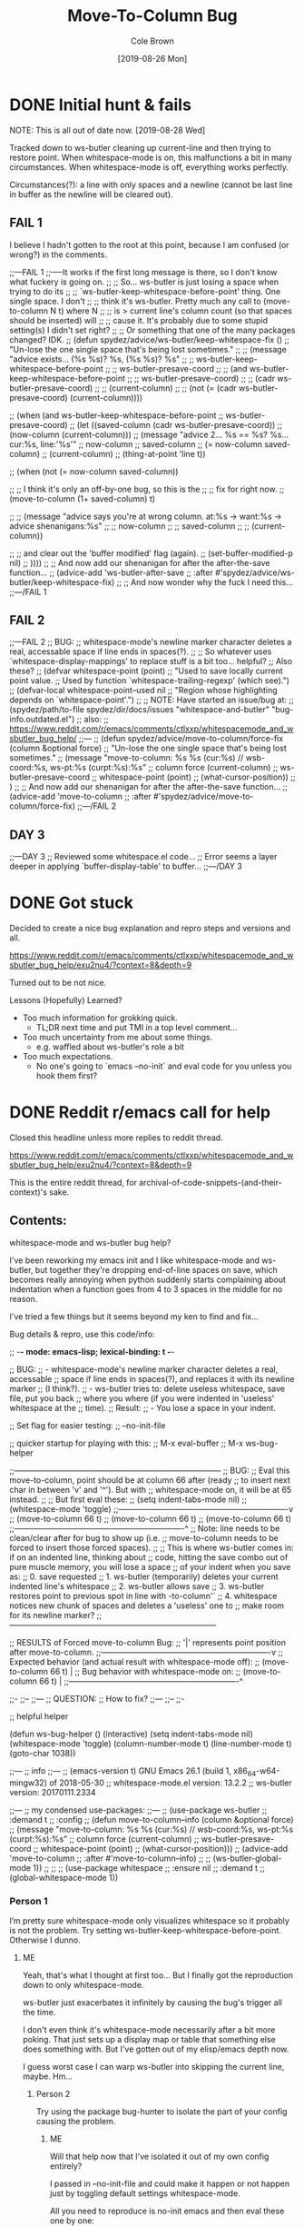 #+TITLE:       Move-To-Column Bug
#+DESCRIPTION: Bug Hunt!
#+AUTHOR:      Cole Brown
#+EMAIL:       git@spydez.com
#+DATE:        [2019-08-26 Mon]


* DONE Initial hunt & fails
CLOSED: [2019-08-27 Tue 12:25]
:LOGBOOK:
- State "DONE"       from              [2019-08-27 Tue 12:25]
:END:

NOTE: This is all out of date now. [2019-08-28 Wed]

Tracked down to ws-butler cleaning up current-line and then trying to restore point.
When whitespace-mode is on, this malfunctions a bit in many circumstances.
When whitespace-mode is off, everything works perfectly.

Circumstances(?): a line with only spaces and a newline (cannot be last line in buffer as the newline will be cleared out).

** FAIL 1

I believe I hadn't gotten to the root at this point, because I am confused (or wrong?) in the comments.

  ;;---FAIL 1
  ;;-----It works if the first long message is there, so I don't know what fuckery is going on.
  ;; ;; So... ws-butler is just losing a space when trying to do its
  ;; ;; `ws-butler-keep-whitespace-before-point' thing. One single space. I don't
  ;; ;; think it's ws-butler. Pretty much any call to (move-to-column N t) where N
  ;; ;; is > current line's column count (so that spaces should be inserted) will
  ;; ;; cause it. It's probably due to some stupid setting(s) I didn't set right?
  ;; ;; Or something that one of the many packages changed? IDK.
  ;; (defun spydez/advice/ws-butler/keep-whitespace-fix ()
  ;;   "Un-lose the one single space that's being lost sometimes."
  ;;   ;; (message "advice exists... (%s %s)? %s, (%s %s)? %s"
  ;;   ;;          ws-butler-keep-whitespace-before-point
  ;;   ;;          ws-butler-presave-coord
  ;;   ;;          (and ws-butler-keep-whitespace-before-point
  ;;   ;;               ws-butler-presave-coord)
  ;;   ;;          (cadr ws-butler-presave-coord)
  ;;   ;;          (current-column)
  ;;   ;;          (not (= (cadr ws-butler-presave-coord) (current-column))))

  ;;   (when (and ws-butler-keep-whitespace-before-point
  ;;              ws-butler-presave-coord)
  ;;     (let ((saved-column (cadr ws-butler-presave-coord))
  ;;           (now-column (current-column)))
  ;;       (message "advice 2... %s == %s? %s... cur:%s, line:'%s'"
  ;;                now-column
  ;;                saved-column
  ;;                (= now-column saved-column)
  ;;                (current-column)
  ;;                (thing-at-point 'line t))

  ;;       (when (not (= now-column saved-column))

  ;;         ;; I think it's only an off-by-one bug, so this is the
  ;;         ;; fix for right now.
  ;;         (move-to-column (1+ saved-column) t)

  ;;         ;; (message "advice says you're at wrong column. at:%s -> want:%s -> advice shenanigans:%s"
  ;;         ;;          now-column
  ;;         ;;          saved-column
  ;;         ;;          (current-column))

  ;;         ;; and clear out the 'buffer modified' flag (again).
  ;;         (set-buffer-modified-p nil)
  ;;         ))))
  ;; ;; And now add our shenanigan for after the after-the-save function...
  ;; (advice-add 'ws-butler-after-save
  ;;             :after #'spydez/advice/ws-butler/keep-whitespace-fix)
  ;; ;; And now wonder why the fuck I need this...
  ;;---/FAIL 1

** FAIL 2

  ;;---FAIL 2
  ;; BUG:
  ;; whitespace-mode's newline marker character deletes a real, accessable space if line ends in spaces(?).
  ;;
  ;; So whatever uses `whitespace-display-mappings' to replace stuff is a bit too... helpful?
  ;; Also these?
  ;; (defvar whitespace-point (point)
  ;;   "Used to save locally current point value.
  ;; Used by function `whitespace-trailing-regexp' (which see).")
  ;; (defvar-local whitespace-point--used nil
  ;;   "Region whose highlighting depends on `whitespace-point'.")
  ;;
  ;; NOTE: Have started an issue/bug at:
  ;;   (spydez/path/to-file spydez/dir/docs/issues "whitespace-and-butler" "bug-info.outdated.el")
  ;;   also:
  ;;    https://www.reddit.com/r/emacs/comments/ctlxxp/whitespacemode_and_wsbutler_bug_help/
  ;;---
  ;; (defun spydez/advice/move-to-column/force-fix (column &optional force)
  ;;   "Un-lose the one single space that's being lost sometimes."
  ;;   (message "move-to-column: %s %s (cur:%s) // wsb-coord:%s, ws-pt:%s (curpt:%s)\nwcp:%s"
  ;;            column force (current-column)
  ;;            ws-butler-presave-coord
  ;;            whitespace-point (point)
  ;;            (what-cursor-position))
  ;;   )
  ;; ;; And now add our shenanigan for after the after-the-save function...
  ;; (advice-add 'move-to-column
  ;;             :after #'spydez/advice/move-to-column/force-fix)
  ;;---/FAIL 2

** DAY 3

  ;;---DAY 3
  ;; Reviewed some whitespace.el code...
  ;; Error seems a layer deeper in applying `buffer-display-table' to buffer...
  ;;---/DAY 3


* DONE Got stuck
CLOSED: [2019-08-27 Tue 12:25]
:LOGBOOK:
- State "DONE"       from              [2019-08-27 Tue 12:25]
:END:

Decided to create a nice bug explanation and repro steps and versions and all.

https://www.reddit.com/r/emacs/comments/ctlxxp/whitespacemode_and_wsbutler_bug_help/exu2nu4/?context=8&depth=9

Turned out to be not nice.

Lessons (Hopefully) Learned?
  - Too much information for grokking quick.
    - TL;DR next time and put TMI in a top level comment...
  - Too much uncertainty from me about some things.
    - e.g. waffled about ws-butler's role a bit
  - Too much expectations.
    - No one's going to `emacs --no-init` and eval code for you unless you hook them first?

* DONE Reddit r/emacs call for help
CLOSED: [2019-08-28 Wed 11:25]
:LOGBOOK:
- State "DONE"       from "WAITING"    [2019-08-28 Wed 11:25]
- State "WAITING"    from "STARTED"    [2019-08-27 Tue 12:24] \\
  waiting for more replies from reddit thread
- State "STARTED"    from "WAITING"    [2019-08-27 Tue 12:23]
- State "WAITING"    from "TODO"       [2019-08-26 Mon 11:26] \\
  waiting on final reply from Person 2
:END:

Closed this headline unless more replies to reddit thread.

https://www.reddit.com/r/emacs/comments/ctlxxp/whitespacemode_and_wsbutler_bug_help/exu2nu4/?context=8&depth=9

This is the entire reddit thread, for archival-of-code-snippets-(and-their-context)'s sake.

** Contents:

whitespace-mode and ws-butler bug help?

I've been reworking my emacs init and I like whitespace-mode and ws-butler, but together they're dropping end-of-line spaces on save, which becomes really annoying when python suddenly starts complaining about indentation when a function goes from 4 to 3 spaces in the middle for no reason.

I've tried a few things but it seems beyond my ken to find and fix...

Bug details & repro, use this code/info:

;; -*- mode: emacs-lisp; lexical-binding: t -*-

;; BUG:
;; - whitespace-mode's newline marker character deletes a real, accessable
;; space if line ends in spaces(?), and replaces it with its newline marker
;; (I think?).
;; - ws-butler tries to: delete useless whitespace, save file, put you back
;; where you where (if you were indented in 'useless' whitespace at the
;; time).
;; Result:
;; - You lose a space in your indent.

;; Set flag for easier testing:
;; --no-init-file

;; quicker startup for playing with this:
;; M-x eval-buffer
;; M-x ws-bug-helper

;;------------------------------------------------------------------------------
;; BUG:
;; Eval this move-to-column, point should be at column 66 after (ready
;; to insert next char in between 'v' and '^'). But with
;; whitespace-mode on, it will be at 65 instead.
;;
;; But first eval these:
;; (setq indent-tabs-mode nil)
;; (whitespace-mode 'toggle)
;;----------------------------------------------------------------v
;; (move-to-column 66 t)
;; (move-to-column 66 t)
;; (move-to-column 66 t)
;;----------------------------------------------------------------^
;; Note: line needs to be clean/clear after for bug to show up (i.e.
;; move-to-column needs to be forced to insert those forced spaces).
;;
;; This is where ws-butler comes in: if on an indented line, thinking about
;; code, hitting the save combo out of pure muscle memory, you will lose a space
;; of your indent when you save as:
;; 0. save requested
;; 1. ws-butler (temporarily) deletes your current indented line's whitespace
;; 2. ws-butler allows save
;; 3. ws-butler restores point to previous spot in line with \move-to-column'`
;; 4. whitespace notices new chunk of spaces and deletes a 'useless' one to
;; make room for its newline marker?
;;------------------------------------------------------------------------------

;; RESULTS of Forced move-to-column Bug:
;; '|' represents point position after move-to-column.
;;----------------------------------------------------------------v
;; Expected behavior (and actual result with whitespace-mode off):
;; (move-to-column 66 t) |
;; Bug behavior with whitespace-mode on:
;; (move-to-column 66 t) |
;;----------------------------------------------------------------^


;;-
;;--
;;---
;; QUESTION:
;; How to fix?
;;---
;;--
;;-

;; helpful helper

(defun ws-bug-helper ()
  (interactive)
  (setq indent-tabs-mode nil)
  (whitespace-mode 'toggle)
  (column-number-mode t)
  (line-number-mode t)
  (goto-char 1038))


;;---
;; info
;;---
;; (emacs-version t) GNU Emacs 26.1 (build 1, x86_64-w64-mingw32) of 2018-05-30
;; whitespace-mode.el version: 13.2.2
;; ws-butler version: 20170111.2334

;;---
;; my condensed use-packages:
;;---
;; (use-package ws-butler
;; :demand t
;; :config
;; (defun move-to-column--info (column &optional force)
;; (message "move-to-column: %s %s (cur:%s) // wsb-coord:%s, ws-pt:%s (curpt:%s)\nwcp:%s"
;; column force (current-column)
;; ws-butler-presave-coord
;; whitespace-point (point)
;; (what-cursor-position)))
;; (advice-add 'move-to-column
;; :after #'move-to-column--info)
;;
;; (ws-butler-global-mode 1))
;;
;;
;; (use-package whitespace
;; :ensure nil
;; :demand t
;; (global-whitespace-mode 1))

*** Person 1

I’m pretty sure whitespace-mode only visualizes whitespace so it probably is not the problem. Try setting ws-butler-keep-whitespace-before-point. Otherwise I dunno.

**** ME

Yeah, that's what I thought at first too... But I finally got the reproduction down to only whitespace-mode.

ws-butler just exacerbates it infinitely by causing the bug's trigger all the time.

I don't even think it's whitespace-mode necessarily after a bit more poking. That just sets up a display map or table that something else does something with. But I've gotten out of my elisp/emacs depth now.

I guess worst case I can warp ws-butler into skipping the current line, maybe. Hm...

***** Person 2

Try using the package bug-hunter to isolate the part of your config causing the problem.

****** ME

Will that help now that I've isolated it out of my own config entirely?

I passed in --no-init-file and could make it happen or not happen just by toggling default settings whitespace-mode.

All you need to reproduce is no-init emacs and then eval these one by one:

(setq indent-tabs-mode nil)
(whitespace-mode 'toggle)
 ;;----------------------------------------------------------------v
(move-to-column 66 t)

******* Person 2

I don't understand what the problem is. You said it involved ws-butler, but now you say it doesn't. whitespace-mode only visualizes spaces, it doesn't modify the buffer.

Your original explanation is long, confusing, and doesn't use correct syntax for formatting code.

If you need help, write a clearer explanation, something like:

  1. Setup (using emacs -q).

  2. Actions taken.

  3. Expected result.

  4. Actual result.

Keep it simple and concise. You're asking for people to wade through your text and try to fix your problem. Make it easy for them.

******** ME

Sorry; you're right but I'm scarred from too many bugs with over simple "repro steps" that only God can successfully follow so I tend to overdo my detail...

  1. Start emacs with `emacs --no-init`

  2. Paste into scratch buffer:

(progn
  (setq indent-tabs-mode nil)
  (column-number-mode t)
  (line-number-mode t))


;;MOVE-1----------------------v
(move-to-column 30 t)

(whitespace-mode 'toggle)

;;MOVE-2----------------------v
(move-to-column 30 t)
;;MOVE-3-to-N-----------------v
(move-to-column 30 t)
(move-to-column 30 t)
(move-to-column 30 t)

  1. Eval progn.

  2. Eval 1st move-to-column.

  3. Eval whitespace-mode toggle.

  4. Eval 2nd move-to-column.

  5. Eval as many more moves as you want... Apparently my repro is only ~95% dependable. Once it didn't show up until move 3.

Expected Result:

All move-to-column calls result in point on same column 30.

Actual Result:

1st is on 30; 2nd and onward on 29.

********* Person 2

I don't think move-to-column is a very good way to demonstrate the issue. Instead, show buffer contents before/after doing whatever command causes the contents to change undesirably.

From a quick test, it appears that the whitespace at the end of a line is removed by pressing RET, which is bound to newline, i.e. C-h k RET:

newline is an interactive compiled Lisp function in ‘simple.el’.

(newline &optional ARG INTERACTIVE)

Insert a newline, and move to left margin of the new line if it’s blank.
If option ‘use-hard-newlines’ is non-nil, the newline is marked with the
text-property ‘hard’.
With ARG, insert that many newlines.

If ‘electric-indent-mode’ is enabled, this indents the final new line
that it adds, and reindents the preceding line.  To just insert
a newline, use M-x electric-indent-just-newline.

So, e.g. if you add whitespace to the end of the last line and then press C-q C-j, the whitespace is not removed.

So as we've said, whitespace-mode only makes the issue visible, it does not cause any changes in behavior.

In general, Emacs makes issues like these pretty easy to diagnose. What you need to do is, generally:

  1. Make a minimal reproducible test case.

  2. Find the step that actually causes the problem.

  3. If it's caused by a command keypress, use C-h k to find what command the keypress is bound to, then read the documentation for the command. In this case, the command's docstring explains what's happening, and it's not a bug.

********** ME

I never press RET in my repro. Only `C-y` for pasting, and then `C-x C-e` for invoking.

move-to-column is the demo because it is the bug behavior. As it's just end-of-line whitespace, it's hard to "show my work" in this case. I did show my work in OP, but I tried to trim all the fat out for you.

whitespace-mode does not just make it visible. It does not happen with it off and it does happen with it on. I turn on line/column mode to make it visible in the modeline as otherwise I think I'm going crazy.

I have given the minimal test case. It is not a command keypress; it is the call to move-to-column (which ws-butler invokes every in save hook).

This might lose all the end of line whitespace because HTML or input sanitizing or markdown but... here's my scratch buffer after doing my repro steps:


EDIT: Yeah; no go. See my sibling comment with the imgur link.
>>> Here's some pixels of the problem.
>>> https://imgur.com/XWM7yak

*********** Person 2

Back up from the problem and observe it from a higher perspective. Why are you using move-to-column? Is that a command you use while editing text? Or do you type some text and then hit RET to insert a newline?

To put it another way, it doesn't matter what happens with move-to-column, because unless you're using that command yourself, it's an implementation detail.

One more time: describe the problem you're having as you would encounter it in actual usage.

  1. Setup.

  2. Actions.

  3. Expected result.

  4. Actual result.

If you can't or won't do that, we can't or won't help you.

************ ME

Setup:

  1. Start emacs with `emacs --no-init`

  2. Paste the code at the bottom into the scratch buffer.

  3. M-x eval-buffer

  4. Restore code formatting lost by reddit, e.g.: C-x h <TAB>

  5. Save the scratch buffer somewhere (these repro steps need a post-save hook to run).

  6. Go to example (C-s bug-behavoir)

  7. Be on the blank line inside the function defun and indent (<TAB>). Your whitespace only line should be: <space><space><newline>

Actions:

  - Save <C-x C-s>

Expected result:

  - Point remains in place - indented 2 spaces and indicating column 2 in the modeline.

  - Line's contents remain as 2 spaces and a newline.

Actual result:

  - Point jumps backwards one space - indented 1 space and indicating column 1 in the modeline.

  - Line's contents change to 1 space and a newline.

Answers to your questions:

  - Q: Why are you using `move-to-column`?

  - A: ws-butler uses it to restore the point after cleaning up the whitespace. If `ws-butler-keep-whitespace-before-point` is set, it uses `move-to-column` to accomplish that in it's post-save hook. So `whitespace-mode` causes the bug and `ws-butler` triggers the bug (due to how often I'm on an indent and save while thinking).

  - Q: Or do you type some text and then hit RET to insert a newline?

  - A: No typing; no RET. It happens on certain save-buffer (C-x C-s).

Code:

;;---
;; Setup
;;---
(require 'package)

(setq use-package-verbose t)
(setq use-package-compute-statistics t)
(setq use-package-minimum-reported-time 0)

(setq package-enable-at-startup nil)
(setq use-package-always-ensure t)

(add-to-list 'package-archives '("melpa" . "http://melpa.org/packages/"))

(package-initialize)

(unless (package-installed-p 'use-package)
  (package-refresh-contents)
  (package-install 'use-package))

(eval-when-compile
  (require 'use-package))

;;---
;; Min packages for high frequency bug triggering:
;; 1. ws-butler
;; 2. whitespace-mode
;;---
(use-package ws-butler
  :demand t
  :config

  (defun move-to-column--info (column &optional force)
    (message "move-to-column: %s %s (cur:%s) // wsb-coord:%s, ws-pt:%s (curpt:%s)\nwcp:%s"
    column force (current-column)
    ws-butler-presave-coord
    whitespace-point (point)
    (what-cursor-position)))
  (advice-add 'move-to-column
    :after #'move-to-column--info)
  ;; t is default so not needed but here just to be explicit
  (setq ws-butler-keep-whitespace-before-point t)
  (ws-butler-global-mode 1))

(use-package whitespace
  :ensure nil
  :demand t
  :config
  (global-whitespace-mode 1))

;;---
;; Misc setup
;---
(progn
  ;; tabs hide behavoir - need spaces.
  (setq indent-tabs-mode nil)
  ;; column number allows easier checking
  (column-number-mode t)
  ;; line number to make modeline line,col more familiar to me.
  (line-number-mode t))

;;---
;; example
;;---
(defun bug-behavoir ()
  "Bug occurs when saving on indented line. e.g. the next line:"

  (message (concat "Just indent <TAB>, then save <C-x C-s>. "
            "You should go from 2 indent characters before "
            "save to 1 after it."))
  )

;;---
;; EXPECTED OUTCOME
;;---
;;(defun bug-behavoir ()
;;  "Bug occurs when saving on indented line. e.g. the next line:"
;;  _<-point should be flashing here (col 2).
;;  (message (concat "Just indent <TAB>, then save <C-x C-s>. "
;;            "You should go from 2 indent characters before "
;;            "save to 1 after it."))
;;  )

;;---
;; ACTUAL OUTCOME
;;---

;;(defun bug-behavoir ()
;;  "Bug occurs when saving on indented line. e.g. the next line:"
;; _<-point is one short (col 1).
;;  (message (concat "Just indent <TAB>, then save <C-x C-s>. "
;;            "You should go from 2 indent characters before "
;;            "save to 1 after it."))
;;  )

************* Person 2

1. You're putting a lot of stuff in there that isn't necessary to reproduce the problem. For example, you shouldn't be advising any functions in your minimal, complete example.

2. You're not formatting the code properly. It's not even indented. This makes it very difficult for anyone else to read.

3. I still don't understand why you sometimes bring ws-butler into this and sometimes don't. The point of ws-butler is to "Unobtrusively remove trailing whitespace," but you seem to be complaining that it's doing that.

Either ws-butler is part of the problem, or it's not. If it's not, then don't complicate the explanation by bringing it in.

I'm trying to help you, but you're making it pretty difficult.

************** ME

1. At this point I don't know what to give you. You swing from complaining about too much to too little to too much. I'm trying to accommodate so I can figure this out but I obviously can't find the sweet spot. For this round: It's easy to delete the advice if it's tripping you up in your repro, and in previous steps you didn't understand that whitespace itself was disappearing so I left it in for this round.

2. That's reddit - not me. There was explicitly a "restore code formatting lost by reddit" in the setup steps. Do you want a pastebin or gist or something?

3. Once again "too little" and "too much". ws-butler triggers the bug consistently. whitespace-mode is the bug. If I have one but not the other package enabled (in my full setup and/or in the bigger test/repro cases), I do not have a consistent bug. This is the high level bug behavoir. You ignored my minimal bug - insisting that whitespace-mode cannot be the problem and insisting I start at the high level. So I went high(est) level and turned on both packages. The low level is easy to repro without ws-butler and I have provided the code. whitespace-mode can be and is the problem.

Thank you for all your time spent on this. I do honestly appreciate it.

But also honestly: How can you help me if you are not bothering to open emacs or paste code or follow anything I say? Go do this:

1. emacs -q

2. Paste into buffer the below code, eval each line, and end up on column 29 on final move-to-column. THIS IS THE BUG. You end up at column 30 on the first move-to-column 30 (which is correct) but at 29 the second move-to-column 30 (which is incorrect; 29 is not 30). Whitespace-mode is the only thing in between. I have made a small change to the minimal case to get rid of any indention/formatting annoyances:

(setq indent-tabs-mode nil)
(column-number-mode t)
(line-number-mode t)
;;MOVE-1-WANT-----------------v
;;MOVE-1-HAVE-----------POINT:v
(move-to-column 30 t)
(whitespace-mode 'toggle)
(move-to-column 30 t)
;;MOVE-2-HAVE----------POINT:^
;;MOVE-2-WANT----------------:^

Thanks.

*************** Person 2

  > That's reddit - not me.

It is you, because you're the one typing it in. Notice how the buffer contents examples are formatted below. You can do that too.

Again, what you need to do is provide a minimal, complete example. It should have 3 parts:

  1. What you did.

  2. What you expected.

  3. What you saw.

So, something like:

  - I did this and this and this.

  - Then buffer contents were this:

     blah blah
     blah blah

  - Then I did this and this.

  - Then the buffer contents were this:

      foo bar
      foo bar

  - But I expected the buffer contents to be:

      blah blah foo bar
      blah blah foo bar

If necessary, show the result of something like (prin1 (buffer-string)), which will print the contents of the buffer in quotes so we can see the whitespace.

We don't need a hundred lines of partially commented code with commented arrows pointing at invisible things. You should not be mixing your reproduction code with the reproduction data in the same buffer. I've tried to tell you that move-to-column is not helpful because that's not what you, personally, are doing. At most, it's an implementation detail that can be investigated after the problem has been clearly and consistently demonstrated.

  > If I have one but not the other package enabled (in my full setup and/or in the bigger test/repro cases), I do not have a consistent bug.

Then that suggests that either:

  1. The bug is in ws-butler, in which case you should go to its bug tracker and file a report.

  2. The bug is in your configuration, in which case you should use elisp-bug-hunter to isolate the part of your config that's causing it.

  3. If you can't reproduce it consistently, you may still not understand what's actually happening and whether there is even a bug.

For example, going back to your original complaint:

  > I like whitespace-mode and ws-butler, but together they're dropping end-of-line spaces on save

Is that not the stated purpose of ws-butler? Its description is, Unobtrusively remove trailing whitespace. You seem to be complaining that it's doing what it's supposed to do.

**************** ME

(Note 1: I'll minimize ws-butler out as we're getting hung up on it. I'll do just Emacs and my code with exactly the same bug.)

(Note 2: Finally found the 'block code' button. Not sure if reddit will still nuke EOL whitespace itself... Put the code in gists just in case. The whole thing: https://gist.github.com/spydez/1f31dea7dda96cf78769fe639b02d0e1 Individual steps as individual gists below.)


Start emacs without init:

emacs --no-init


First I paste my setup into *scratch*:

(setq indent-tabs-mode nil)
(column-number-mode t)
(line-number-mode t)
(whitespace-mode)

(defun whitespace-alfred ()
  (interactive)
  (setq wsa-point-line (line-number-at-pos (point))
        wsa-point-column (current-column))
  (whitespace-cleanup)
  (goto-char (point-min))
  (let ((wsa-force (= 0 (forward-line (1- wsa-point-line)))))
    (move-to-column wsa-point-column wsa-force))
  (set-buffer-modified-p nil))

https://gist.github.com/spydez/663b0a6f3f6cc2642f280dd0bd914035


And eval to get started.

M-x eval-buffer


Delete *scratch* contents - don't need it anymore.

C-x h <backspace>


Then I start editting or writing more code in *scratch*.

For example, the *scratch* buffer is this, with me on the blank, indented line of hello-world:

;; Note: I sprinkled extra EOL spaces onto this function, but ws-butler is
;; deleting them now that I'm cleaning this up a bunch and I find it hard
;; to keep. So if they're not there now - they were at the time.
(defun dirty-whitespace-code ()
  (interactive)
     (message "useless")

   )


(defun hello-world ()
  "Should say the thing in *Errors*?"

)

https://gist.github.com/spydez/0bce4202bac21f1c0da341cdf21f62c7


Now, when I'm inside `defun hello-world`, on the blank indented line, I run whitespace-alfred.

M-x whitespace-alfred


Now my buffer contents are:

(defun dirty-whitespace-code ()
   (interactive)
       (message "useless")

       )


    (defun hello-world ()
      "Should say the thing in *Errors*?"

    )

https://gist.github.com/spydez/f5c01e2e4c6285ef02beb843c7ad166d


But I expected the buffer contents to be:

(defun dirty-whitespace-code ()
   (interactive)
       (message "useless")

       )


    (defun hello-world ()
      "Should say the thing in *Errors*?"

    )

https://gist.github.com/spydez/9dfd745126239d922d41d21a1d8546b7

*************** Person 3

Regarding your initial attempt at a MRE, people need to get to the point in fewer characters. I'd say the verbosity problem is as much an existential threat as climate change.

Under whitespace-mode, the gray dollar sign at eol of (move-to-column 22 t) erroneously tells emacs that (point) is already 22 (when in fact it's just 21).

It's a bug in whitespace.el to be sure, but a forgivable one. I'm sure the usual suspects would say it's a feature.

**************** ME

  > Regarding your initial attempt at a MRE, people need to get to the point in fewer characters. I'd say the verbosity problem is as much an existential threat as climate change.

Point. An annoying point I always forget when I'm the one with all the info and can't figure out what to throw away. Sorry - should have only had a TL;DR'd OP and then posted the MRE in a comment probably.


That does sound like my bug, and does give me at least some ideas on how to kludge around it. TYVM.

Does whitespace.el have its own bug reporting/tracking or is it just a part of emacs now?

***************** Person 3
  > That does sound like my bug

Did I say that? I said it was a bug in whitespace.el. And I was wrong. It's really a bug in the C code because it's ignoring the "display table" that grays out the dollar sign.

****************** ME

Well 'sounds like' as in fits all my data (even the stuff I managed to pare out of this cry for help) I think. And explains why chasing it down my entire config then into whitespace.el and/or move-to-column left me in the deep end of the pool without a root cause, needing help.

And 'my bug' as in the thing that's been causing my grief the past week or so of poking at this.

Though if you've chased it into C code it's definitely a report to emacs instead of whitespace.el...
* mock ws-butler

Introducing ws-alfred! For trying to convey a whitespace-mode/move-to-column bug without bringing all of ws-butler into the fray.

With debug message:
#+BEGIN_SRC emacs-lisp
(defun whitespace-alfred ()
  (interactive)
  ;; save our spot
  (setq wsa-point-line (line-number-at-pos (point))
        wsa-point-column (current-column))
  ;; clean up the place
  (whitespace-cleanup)

  (setq wsa-intermediate-line (line-number-at-pos (point))
        wsa-intermediate-column (current-column))
  ;; Restore our spot in steps:
  ;; 1. Home self to top of the buffer.
  (goto-char (point-min))
  (let ((wsa-force (= 0
                      ;; 2. (Try to) Go to saved line.
                      (forward-line (1- wsa-point-line)))))
    ;; 3. Go to saved column.
    ;;    - Force (re)creation of whitespace if we are on previous line.
    ;;    - Don't force if we hit EOB with more desired.
    (move-to-column wsa-point-column wsa-force))
  (message "orig (%s, %s) -> clean (%s, %s) -> restore (%s, %s)"
           wsa-point-line wsa-point-column
           wsa-intermediate-line wsa-intermediate-column
           (line-number-at-pos (point))(current-column))
  ;; finally, any stuff inserted by forced move-to-column should be ignored
  (set-buffer-modified-p nil))
#+END_SRC

Without debug or comments:
#+BEGIN_SRC emacs-lisp
(defun whitespace-alfred ()
  (interactive)
  ;; save our spot
  (setq wsa-point-line (line-number-at-pos (point))
        wsa-point-column (current-column))
  (whitespace-cleanup)
  (goto-char (point-min))
  (let ((wsa-force (= 0 (forward-line (1- wsa-point-line)))))
    (move-to-column wsa-point-column wsa-force))
  (set-buffer-modified-p nil))
#+END_SRC


** Now for a /*minimal*, complete example/ that isn't 100 lines for Person 2 on reddit thread

(Note 1: I'll minimize ws-butler out as we're getting hung up on it. I'll do just Emacs and my code with exactly the same bug.)
(Note 2: Finally found the 'block code' button. Not sure if reddit will still nuke EOL whitespace itself... Put the code in gists just in case. The whole thing: https://gist.github.com/spydez/1f31dea7dda96cf78769fe639b02d0e1 Individual steps as individual gists below.)

Start emacs without init:
    emacs --no-init

First I paste my setup into *scratch*:

(setq indent-tabs-mode nil)
(column-number-mode t)
(line-number-mode t)
(whitespace-mode)

(defun whitespace-alfred ()
  (interactive)
  (setq wsa-point-line (line-number-at-pos (point))
        wsa-point-column (current-column))
  (whitespace-cleanup)
  (goto-char (point-min))
  (let ((wsa-force (= 0 (forward-line (1- wsa-point-line)))))
    (move-to-column wsa-point-column wsa-force))
  (set-buffer-modified-p nil))
https://gist.github.com/spydez/663b0a6f3f6cc2642f280dd0bd914035

And eval to get started.
    M-x eval-buffer

Delete *scratch* contents - don't need it anymore.
    C-x h <backspace>

Then I start editting or writing more code in *scratch*.
For example, the *scratch* buffer is this, with me on the blank, indented line of `hello-world`:

(defun dirty-whitespace-code ()    
  (interactive)
     (message "useless")  
     
   )


(defun hello-world ()
  "Should say the thing in *Errors*?"
  
)
https://gist.github.com/spydez/0bce4202bac21f1c0da341cdf21f62c7

Now, when I'm inside `defun hello-world`, on the blank indented line, I run whitespace-alfred.
    M-x whitespace-alfred

Now my buffer contents are:

(defun dirty-whitespace-code ()
   (interactive)
       (message "useless")

       )


    (defun hello-world ()
      "Should say the thing in *Errors*?"
     
    )
https://gist.github.com/spydez/f5c01e2e4c6285ef02beb843c7ad166d

But I expected the buffer contents to be:

(defun dirty-whitespace-code ()
   (interactive)
       (message "useless")

       )


    (defun hello-world ()
      "Should say the thing in *Errors*?"
      
    )
https://gist.github.com/spydez/9dfd745126239d922d41d21a1d8546b7


* DONE Attempt 4 based on Reddit Person 3's comments
CLOSED: [2019-08-28 Wed 10:55]
:LOGBOOK:
- State "DONE"       from              [2019-08-28 Wed 10:55]
:END:

Advise move-to-column to go one extra when the right things are set/enabled?

This actually works (so far).

** advice added to ws-butler's use-package config section


#+BEGIN_SRC emacs-lisp
  (defun spydez/advice/move-to-column/force-fix (args)
    "Un-lose the one single space that's being lost sometimes."
    (let ((column (nth 0 args))
          (force (nth 1 args)))
      ;; (message "move-to-column: %s %s (cur:%s) // wsb-coord:%s, ws-pt:%s (curpt:%s)\nwcp:%s"
      ;;          column force (current-column)
      ;;          ws-butler-presave-coord
      ;;          whitespace-point (point)
      ;;          (what-cursor-position))

      ;; bug conditions:
      ;;   1. whitespace-mode is on
      ;;   2. move-to-column is called with 'force' set true.
      ;;   3. ws-butler-keep-whitespace-before-point is on
      ;; Number 3 isn't actually necessary but it's the only time I've
      ;; noticed this bug (aside from contriving it in bug hunts/repros).
      (when (and (or global-whitespace-mode whitespace-mode)
                 force
                 ;; Not needed but ws-butler is what triggers this all the time
                 ;; so I'll contain my brute force fix to only work if ws-butler
                 ;; is setup to expect move-to-column to restore point.
                 ws-butler-keep-whitespace-before-point)
        ;; Possibly a bugged move-to-column... Let's figure out how far we
        ;; have to go.
        (save-excursion
          (let ((at-last-line (> (forward-line 1) 0)))
            (unless at-last-line (forward-line -1))
            (move-end-of-line nil)
            (when (and (> column (current-column))
                       (not at-last-line))
              ;; We're in bug territory, and we want past current EOL, and this
              ;; line has a '\n' in it, so I think we have a bugged
              ;; move-to-column case. Up by one to offset for move-to-column's
              ;; off-by-one-in-this-instance bug.
              (setq column (1+ column))
              ;; (message "column++? eol: %s, desire: %s, new: %s"
              ;;          (current-column)
              ;;          (nth 0 args)
              ;;          column)
              ))))
      ;; return list of (fixed or ignored) inputs
      ;; (message "args: %s, ret: %s" args (list column force))
      (list column force)))
  ;; And now add our shenanigan for after the after-the-save function...
  (advice-add 'move-to-column
              :filter-args #'spydez/advice/move-to-column/force-fix)
  ;;(advice-remove 'move-to-column #'spydez/advice/move-to-column/force-fix)
#+END_SRC
* TODO Submit Emacs Bug Report

Should do this. Let's TODO this.
  - There.
